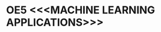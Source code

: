 * OE5 <<<MACHINE LEARNING APPLICATIONS>>>
:properties:
:author: S. Rajalakshmi and M.Saritha
:date: 6.03.2021
:end:

** R2021 CHANGES :noexport:
1. revised COs and mapping

#+begin_comment
- 1. No equivalent course in AU 2017 Curriculum
- 2. Framed the syllabus with a balance of theoretical concepts and practical implementation
- 3. Text book and syllabus are different from M.E syllabus
- 4. Five Course outcomes specified and aligned with units
- 5. Suggestive experiments are given
#+end_comment

#+startup: showall
{{{credits}}}
| L | T | P | C |
| 2 | 0 | 2 | 3 |

* CO-PO MAPPING :noexport:
|                |    | PO1 | PO2 | PO3 | PO4 | PO5 | PO6 | PO7 | PO8 | PO9 | PO10 | PO11 | PO12 | PSO1 | PSO2 | PSO3 |
|                |    |  K3 |  K4 |  K5 |  K5 |  K6 |   - |   - |   - |   - |    - |    - |    - |   K5 |   K3 |   K6 |
| CO1            | K2 |   2 |   1 |   1 |   0 |   0 |   0 |   0 |   1 |   0 |    1 |    0 |    1 |    1 |    0 |    0 |
| CO2            | K2 |   3 |   3 |   3 |   0 |   2 |   0 |   0 |   1 |   0 |    1 |    0 |    2 |    1 |    0 |    0 |
| CO3            | K3 |   3 |   3 |   3 |   2 |   2 |   1 |   1 |   1 |   1 |    1 |    0 |    2 |    3 |    1 |    0 |
| CO4            | K3 |   3 |   3 |   3 |   2 |   2 |   1 |   1 |   1 |   1 |    1 |    0 |    2 |    3 |    1 |    0 |
| CO5            | K3 |   2 |   3 |   3 |   2 |   1 |   1 |   1 |   1 |   1 |    1 |    0 |    2 |    3 |    1 |    0 |
| Score          |    |  13 |  13 |   13 |  6 |   7 |   3 |   3 |   5 |   3 |    5 |    0 |    9 |    11 |   3 |    0 |
| Course Mapping |    |   3 |   3 |   3 |   2 |   2 |   1 |   1 |   2 |   1 |    1 |    0 |    2 |    3 |    1 |    0 |

** COURSE OBJECTIVES
- To understand the need and types of machine learning techniques for
  various problems
- To study the various supervised learning
  algorithms in machine learning
- To choose appropriate machine learning algorithms to solve realistic
  problems.

{{{unit}}}
| UNIT I | MACHINE LEARNING LANDSCAPE | 5 |
Machine learning and it's use; Types of machine learning; Challenges
of machine learning; Testing and validating.

{{{unit}}}
| UNIT II | DEVELOPING A MACHINE LEARNING APPLICATION | 6 |
Working with real data -- Look at the big picture -- Get the data --
Discover and visualize the data -- Data preparation -- Select and
train model.

{{{unit}}}
| UNIT III | CLASSIFICATION AND REGRESSION | 8 |
Classification: Training a binary classifier -- Performance measures
-- Multiclass classification; Regression: Linear regression --
Gradient descent -- Logistic Regression; Support Vector Machines:
Linear SVM classification -- Nonlinear SVM classification.

{{{unit}}}
| UNIT IV | TREE MODELS AND ENSEMBLE LEARNING | 6 |
Decision Trees: Training and visualizing trees -- Making predictions
-- Estimating class probabilities -- CART training algorithm --
Regularization of hyperparameters; Ensemble learning: Voting
classifiers -- Bagging -- Random forests -- Boosting.

{{{unit}}}
|UNIT V | ARTIFICIAL NEURAL NETWORKS  | 5 |
From Biological to Artificial Neurons: Biological neurons -- Logical
computations with neurons -- Perceptron -- Multi-Layer Perceptron and
backpropagation; Training a MLP network -- Fine tuning neural network
hyperparameters; Introduction to Deep Learning.

# Document classification using clustering -- Handwritten character recognition.

# Case study: E-mail spam detection --
# Sentiment analysis -- 

\hfill *Theory Periods: 30*

** SUGGESTIVE EXPERIMENTS
 - Data analysis
 - Machine learning application for house price prediction 
 - Classification of Iris dataset using multiclass classification
 - Loan amount prediction using linear regression
 - E-mail spam detection using support vector machine
 - Predicting Diabetes using decision tree
 - Handwritten character recognition using neural networks.
# - Classification of Iris dataset using Naive Bayes model
# - Document grouping using K-means clustering
# - Sentiment analysis / Handwritten character recognition using Ensemble techniques

\hfill *Practical Periods: 30*

\hfill *Total Periods: 60*

** COURSE OUTCOMES
After the completion of this course, students will be able to: 
- Explain the basic concepts and types of machine learning (K2)
- Demonstrate the various steps in developing a machine learning application (K2)
- Apply various algorithms for classification and regression tasks (K3)
- Apply tree and ensemble models for various problems (K3)
- Apply the neural network algorithm for real world problems (K3).

# - Develop solutions using clustering and ensembling methods for machine learning tasks (K3)
** TEXT BOOKS
1. Aurelien Geron, ``Hands-On Machine Learning with Scikit-Learn and
   TensorFlow'', O'Reilly Media, 2017.

** REFERENCES
1. Stephen Marsland, ``Machine Learning -- An Algorithmic
   Perspective'', 2nd Edition, Chapman and Hall/CRC Machine
   Learning and Pattern Recognition Series, 2014.
2. Jason Bell, ``Machine learning -- Hands on for Developers and
   Technical Professionals'', 1st Edition, Wiley, 2014.
3. Richert, Willi, ``Building Machine Learning Systems with Python'',
   Packt Publishing Ltd, 2013.
4. Tom M. Mitchell, ``Machine Learning'', McGraw-Hill Education
   (India) Private Limited, 2013.
5. Andreas C. Muller, Sarah Guido, ``Introduction to Machine
   Learning with Python'', O'Reilly Media, 2016.
